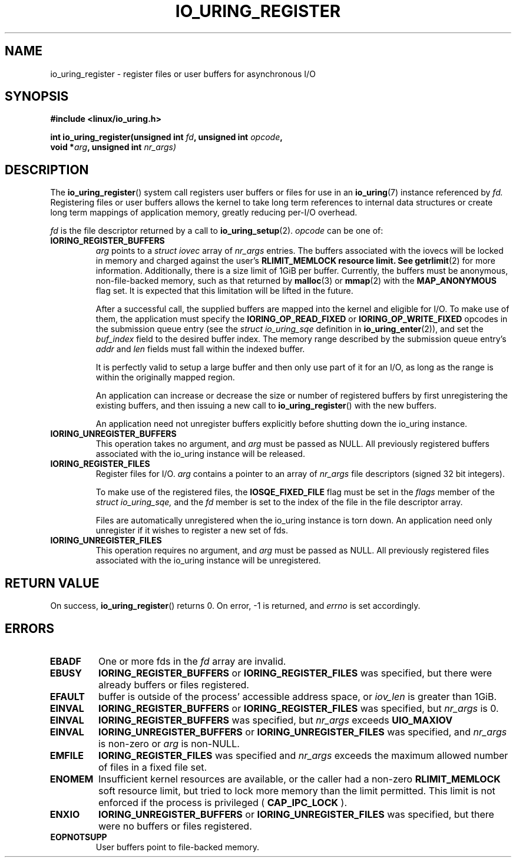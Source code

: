 .\" Copyright (C) 2019 Jens Axboe <axboe@kernel.dk>
.\" Copyright (C) 2019 Red Hat, Inc.
.\"
.\" %%%LICENSE_START(LGPL_V2.1)
.\" This file is distributed according to the GNU Lesser General Public License.
.\" %%%LICENSE_END
.\"
.TH IO_URING_REGISTER 2 2019-01-17 "Linux" "Linux Programmer's Manual"
.SH NAME
io_uring_register \- register files or user buffers for asynchronous I/O 
.SH SYNOPSIS
.nf
.BR "#include <linux/io_uring.h>"
.PP
.BI "int io_uring_register(unsigned int " fd ", unsigned int " opcode ,
.BI "                      void *" arg ", unsigned int " nr_args)
.fi
.PP
.SH DESCRIPTION
.PP

The
.BR io_uring_register ()
system call registers user buffers or files for use in an
.BR io_uring (7)
instance referenced by
.I fd.
Registering files or user buffers allows the kernel to take long term
references to internal data structures or create long term mappings of
application memory, greatly reducing per-I/O overhead.

.I fd
is the file descriptor returned by a call to
.BR io_uring_setup (2).
.I opcode
can be one of:

.TP
.BR IORING_REGISTER_BUFFERS
.I arg
points to a
.I struct iovec
array of
.I nr_args
entries.  The buffers associated with the iovecs will be locked in
memory and charged against the user's
.B RLIMIT_MEMLOCK resource limit.  See
.BR getrlimit (2)
for more information.  Additionally, there is a size limit of 1GiB per
buffer.  Currently, the buffers must be anonymous, non-file-backed
memory, such as that returned by
.BR malloc (3)
or
.BR mmap (2)
with the
.B MAP_ANONYMOUS
flag set.  It is expected that this limitation will be lifted in the
future.

After a successful call, the supplied buffers are mapped into the
kernel and eligible for I/O.  To make use of them, the application
must specify the
.B IORING_OP_READ_FIXED
or
.B IORING_OP_WRITE_FIXED
opcodes in the submission queue entry (see the
.I struct io_uring_sqe
definition in
.BR io_uring_enter (2)),
and set the
.I buf_index
field to the desired buffer index.  The memory range described by the
submission queue entry's
.I addr
and
.I len
fields must fall within the indexed buffer.

It is perfectly valid to setup a large buffer and then only use part
of it for an I/O, as long as the range is within the originally mapped
region.

An application can increase or decrease the size or number of
registered buffers by first unregistering the existing buffers, and
then issuing a new call to
.BR io_uring_register ()
with the new buffers.

An application need not unregister buffers explicitly before shutting
down the io_uring instance.
.TP
.BR IORING_UNREGISTER_BUFFERS
This operation takes no argument, and
.I arg
must be passed as NULL.  All previously registered buffers associated
with the io_uring instance will be released.

.TP
.BR IORING_REGISTER_FILES
Register files for I/O.
.I arg
contains a pointer to an array of
.I nr_args
file descriptors (signed 32 bit integers).

To make use of the registered files, the
.B IOSQE_FIXED_FILE
flag must be set in the
.I flags
member of the
.I struct io_uring_sqe,
and the
.I fd
member is set to the index of the file in the file descriptor array.

Files are automatically unregistered when the io_uring instance is
torn down. An application need only unregister if it wishes to
register a new set of fds.
.TP
.BR IORING_UNREGISTER_FILES
This operation requires no argument, and
.I arg
must be passed as NULL.  All previously registered files associated
with the io_uring instance will be unregistered.

.SH RETURN VALUE

On success,
.BR io_uring_register ()
returns 0.  On error, -1 is returned, and
.I errno
is set accordingly.

.SH ERRORS
.TP
.B EBADF
One or more fds in the
.I fd
array are invalid.
.TP
.B EBUSY
.BR IORING_REGISTER_BUFFERS
or
.BR IORING_REGISTER_FILES
was specified, but there were already buffers or files registered.
.TP
.B EFAULT
buffer is outside of the process' accessible address space, or
.I iov_len
is greater than 1GiB.
.TP
.B EINVAL
.BR IORING_REGISTER_BUFFERS
or
.BR IORING_REGISTER_FILES
was specified, but
.I nr_args
is 0.
.TP
.B EINVAL
.BR IORING_REGISTER_BUFFERS
was specified, but
.I nr_args
exceeds
.BR UIO_MAXIOV
.TP
.B EINVAL
.BR IORING_UNREGISTER_BUFFERS
or
.BR IORING_UNREGISTER_FILES
was specified, and
.I nr_args
is non-zero or
.I arg
is non-NULL.
.TP
.B EMFILE
.BR IORING_REGISTER_FILES
was specified and
.I nr_args
exceeds the maximum allowed number of files in a fixed file set.
.TP
.B ENOMEM
Insufficient kernel resources are available, or the caller had a
non-zero
.BR RLIMIT_MEMLOCK
soft resource limit, but tried to lock more memory than the limit
permitted.  This limit is not enforced if the process is privileged
(
.BR CAP_IPC_LOCK
).
.TP
.B ENXIO
.BR IORING_UNREGISTER_BUFFERS
or
.BR IORING_UNREGISTER_FILES
was specified, but there were no buffers or files registered.
.TP
.B EOPNOTSUPP
User buffers point to file-backed memory.
